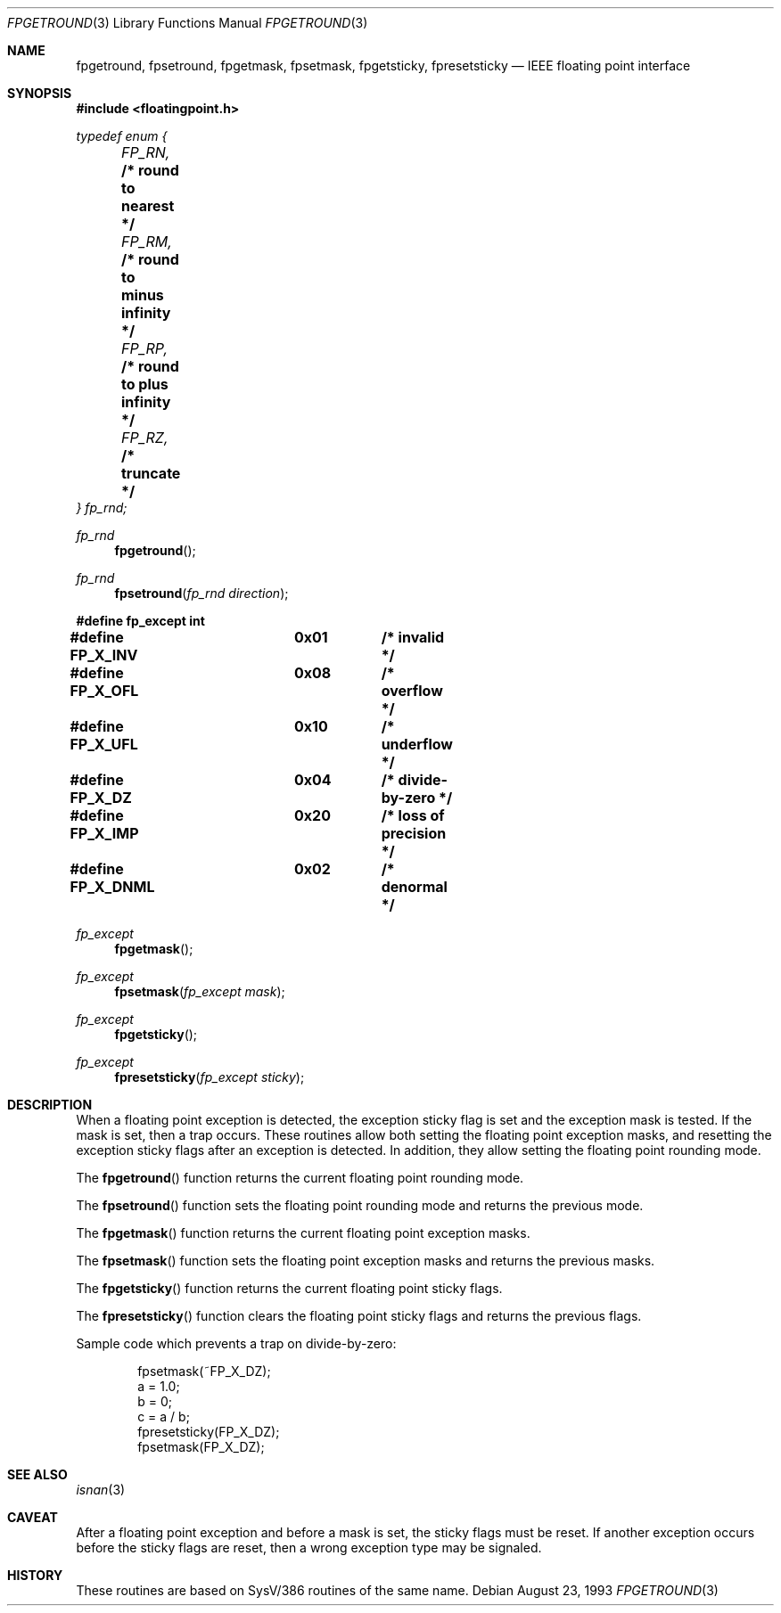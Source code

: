 .\" Copyright (c) 1993 Andrew Moore, Talke Studio
.\" All rights reserved.
.\"
.\" Redistribution and use in source and binary forms, with or without
.\" modification, are permitted provided that the following conditions
.\" are met:
.\" 1. Redistributions of source code must retain the above copyright
.\"    notice, this list of conditions and the following disclaimer.
.\" 2. Redistributions in binary form must reproduce the above copyright
.\"    notice, this list of conditions and the following disclaimer in the
.\"    documentation and/or other materials provided with the distribution.
.\" 3. All advertising materials mentioning features or use of this software
.\"    must display the following acknowledgement:
.\"	This product includes software developed by the University of
.\"	California, Berkeley and its contributors.
.\" 4. Neither the name of the University nor the names of its contributors
.\"    may be used to endorse or promote products derived from this software
.\"    without specific prior written permission.
.\"
.\" THIS SOFTWARE IS PROVIDED BY THE REGENTS AND CONTRIBUTORS ``AS IS'' AND
.\" ANY EXPRESS OR IMPLIED WARRANTIES, INCLUDING, BUT NOT LIMITED TO, THE
.\" IMPLIED WARRANTIES OF MERCHANTABILITY AND FITNESS FOR A PARTICULAR PURPOSE
.\" ARE DISCLAIMED.  IN NO EVENT SHALL THE REGENTS OR CONTRIBUTORS BE LIABLE
.\" FOR ANY DIRECT, INDIRECT, INCIDENTAL, SPECIAL, EXEMPLARY, OR CONSEQUENTIAL
.\" DAMAGES (INCLUDING, BUT NOT LIMITED TO, PROCUREMENT OF SUBSTITUTE GOODS
.\" OR SERVICES; LOSS OF USE, DATA, OR PROFITS; OR BUSINESS INTERRUPTION)
.\" HOWEVER CAUSED AND ON ANY THEORY OF LIABILITY, WHETHER IN CONTRACT, STRICT
.\" LIABILITY, OR TORT (INCLUDING NEGLIGENCE OR OTHERWISE) ARISING IN ANY WAY
.\" OUT OF THE USE OF THIS SOFTWARE, EVEN IF ADVISED OF THE POSSIBILITY OF
.\" SUCH DAMAGE.
.\"
.\"     @(#)fpgetround.3	1.0 (Berkeley) 9/23/93
.\"	$Id: fpgetround.3,v 1.3 1997/03/07 03:27:53 jmg Exp $
.\"
.Dd August 23, 1993
.Dt FPGETROUND 3
.Os
.Sh NAME
.Nm fpgetround ,
.Nm fpsetround ,
.Nm fpgetmask ,
.Nm fpsetmask ,
.Nm fpgetsticky ,
.Nm fpresetsticky
.Nd IEEE floating point interface
.Sh SYNOPSIS
.Fd #include <floatingpoint.h>
.Ft typedef enum {
.br
.Ft 	FP_RN,
.Li		/* round to nearest */
.br
.Ft 	FP_RM,
.Li		/* round to minus infinity */
.br
.Ft 	FP_RP,
.Li		/* round to plus infinity */
.br
.Ft 	FP_RZ,
.Li		/* truncate */
.br
.Ft } fp_rnd;
.Pp
.Ft fp_rnd
.Fn fpgetround ""
.Ft fp_rnd
.Fn fpsetround "fp_rnd direction"
.Fd #define fp_except int
.Fd #define FP_X_INV	0x01		/* invalid */
.Fd #define FP_X_OFL	0x08		/* overflow */
.Fd #define FP_X_UFL	0x10		/* underflow */
.Fd #define FP_X_DZ	0x04		/* divide-by-zero */
.Fd #define FP_X_IMP	0x20		/* loss of precision */
.Fd #define FP_X_DNML	0x02		/* denormal */
.Ft fp_except
.Fn fpgetmask ""
.Ft fp_except
.Fn fpsetmask "fp_except mask"
.Ft fp_except
.Fn fpgetsticky ""
.Ft fp_except
.Fn fpresetsticky "fp_except sticky"
.Sh DESCRIPTION
When a floating point exception is detected, the exception sticky flag is
set and the exception mask is tested. If the mask is set, then a trap
occurs.  These routines allow both setting the floating point exception
masks, and  resetting the exception sticky flags after an exception is
detected.  In addition, they allow setting the floating point rounding mode.
.Pp
The
.Fn fpgetround
function
returns the current floating point rounding mode.
.Pp
The
.Fn fpsetround
function
sets the floating point rounding mode and returns
the previous mode.
.Pp
The
.Fn fpgetmask
function
returns the current floating point exception masks.
.Pp
The
.Fn fpsetmask
function
sets the floating point exception masks and returns the
previous masks.
.Pp
The
.Fn fpgetsticky
function
returns the current floating point sticky flags.
.Pp
The
.Fn fpresetsticky
function
clears the floating point sticky flags and returns
the previous flags.
.Pp
Sample code which prevents a trap on divide-by-zero:
.Bd -literal -offset indent
fpsetmask(~FP_X_DZ);
a = 1.0;
b = 0;
c = a / b;
fpresetsticky(FP_X_DZ);
fpsetmask(FP_X_DZ);
.Ed
.Sh SEE ALSO
.Xr isnan 3
.Sh CAVEAT
After a floating point exception and before a mask is set, the sticky
flags must be reset.  If another exception occurs before the sticky
flags are reset, then a wrong exception type may be signaled.
.Sh HISTORY
These routines are based on SysV/386 routines of the same name.
